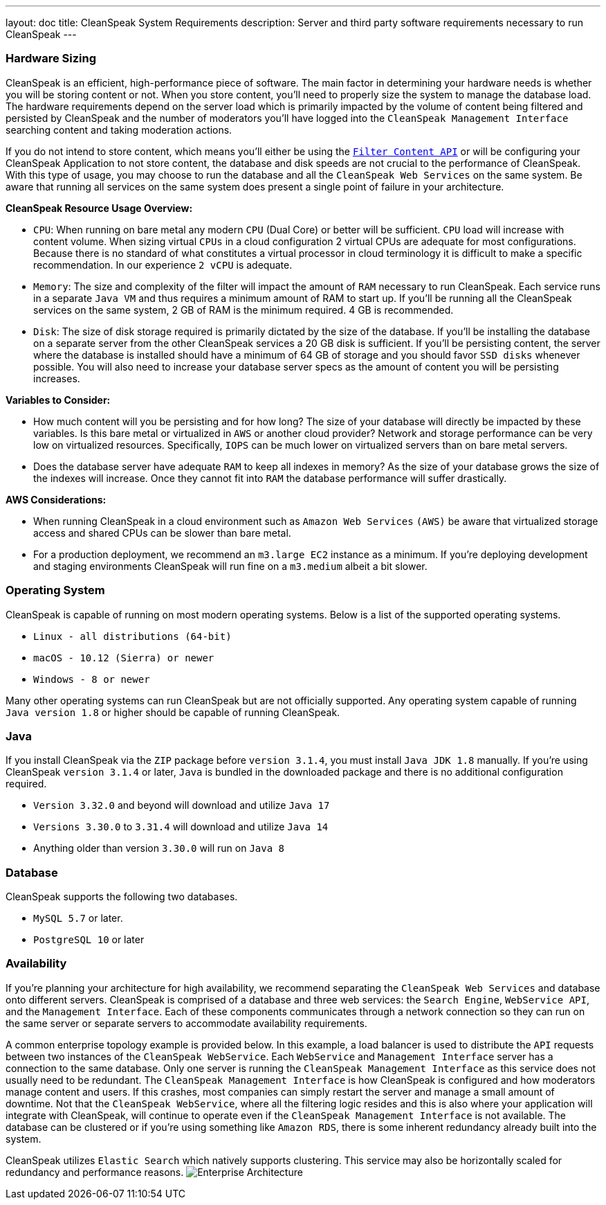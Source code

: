 ---
layout: doc
title: CleanSpeak System Requirements
description: Server and third party software requirements necessary to run CleanSpeak
---

=== Hardware Sizing
CleanSpeak is an efficient, high-performance piece of software. The main factor in determining your hardware needs is whether you will be storing content or not. When you store content, you’ll need to properly size the system to manage the database load. The hardware requirements depend on the server load which is primarily impacted by the volume of content being filtered and persisted by CleanSpeak and the number of moderators you’ll have logged into the `CleanSpeak Management Interface` searching content and taking moderation actions.

If you do not intend to store content, which means you’ll either be using the `link:../apis/content#filtering-content[Filter Content API]` or will be configuring your CleanSpeak Application to not store content, the database and disk speeds are not crucial to the performance of CleanSpeak. With this type of usage, you may choose to run the database and all the `CleanSpeak Web Services` on the same system. Be aware that running all services on the same system does present a single point of failure in your architecture.

*CleanSpeak Resource Usage Overview:*

* `CPU`: When running on bare metal any modern `CPU` (Dual Core) or better will be sufficient. `CPU` load will increase with content volume. When sizing virtual `CPUs` in a cloud configuration 2 virtual CPUs are adequate for most configurations. Because there is no standard of what constitutes a virtual processor in cloud terminology it is difficult to make a specific recommendation. In our experience `2 vCPU` is adequate.
* `Memory`: The size and complexity of the filter will impact the amount of `RAM` necessary to run CleanSpeak. Each service runs in a separate `Java VM` and thus requires a minimum amount of RAM to start up. If you’ll be running all the CleanSpeak services on the same system, 2 GB of RAM is the minimum required. 4 GB is recommended.
* `Disk`: The size of disk storage required is primarily dictated by the size of the database. If you’ll be installing the database on a separate server from the other CleanSpeak services a 20 GB disk is sufficient. If you’ll be persisting content, the server where the database is installed should have a minimum of 64 GB of storage and you should favor `SSD disks` whenever possible. You will also need to increase your database server specs as the amount of content you will be persisting increases.

*Variables to Consider:*

* How much content will you be persisting and for how long? The size of your database will directly be impacted by these variables. Is this bare metal or virtualized in `AWS` or another cloud provider? Network and storage performance can be very low on virtualized resources. Specifically, `IOPS` can be much lower on virtualized servers than on bare metal servers.
* Does the database server have adequate `RAM` to keep all indexes in memory? As the size of your database grows the size of the indexes will increase. Once they cannot fit into `RAM` the database performance will suffer drastically.

*AWS Considerations:*

* When running CleanSpeak in a cloud environment such as `Amazon Web Services` `(AWS)` be aware that virtualized storage access and shared CPUs can be slower than bare metal.
* For a production deployment, we recommend an `m3.large EC2` instance as a minimum. If you’re deploying development and staging environments CleanSpeak will run fine on a `m3.medium` albeit a bit slower.

=== Operating System
CleanSpeak is capable of running on most modern operating systems. Below is a list of the supported operating systems.

* `Linux - all distributions (64-bit)`
* `macOS - 10.12 (Sierra) or newer`
* `Windows - 8 or newer`

Many other operating systems can run CleanSpeak but are not officially supported. Any operating system capable of running `Java version 1.8` or higher should be capable of running CleanSpeak.

=== Java
If you install CleanSpeak via the `ZIP` package before `version 3.1.4`, you must install `Java JDK 1.8` manually. If you’re using CleanSpeak `version 3.1.4` or later, `Java` is bundled in the downloaded package and there is no additional configuration required.

* `Version 3.32.0` and beyond will download and utilize `Java 17`
* `Versions 3.30.0` to `3.31.4` will download and utilize `Java 14`
* Anything older than version `3.30.0` will run on `Java 8`

=== Database
CleanSpeak supports the following two databases.

* `MySQL 5.7` or later.
* `PostgreSQL 10` or later

=== Availability
If you’re planning your architecture for high availability, we recommend separating the `CleanSpeak Web Services` and database onto different servers. CleanSpeak is comprised of a database and three web services: the `Search Engine`, `WebService API`, and the `Management Interface`. Each of these components communicates through a network connection so they can run on the same server or separate servers to accommodate availability requirements.

A common enterprise topology example is provided below. In this example, a load balancer is used to distribute the `API` requests between two instances of the `CleanSpeak WebService`. Each `WebService` and `Management Interface` server has a connection to the same database. Only one server is running the `CleanSpeak Management Interface` as this service does not usually need to be redundant. The `CleanSpeak Management Interface` is how CleanSpeak is configured and how moderators manage content and users. If this crashes, most companies can simply restart the server and manage a small amount of downtime. Not that the `CleanSpeak WebService`, where all the filtering logic resides and this is also where your application will integrate with CleanSpeak, will continue to operate even if the `CleanSpeak Management Interface` is not available. The database can be clustered or if you’re using something like `Amazon RDS`, there is some inherent redundancy already built into the system.

CleanSpeak utilizes `Elastic Search` which natively supports clustering. This service may also be horizontally scaled for redundancy and performance reasons.
image:install-guide-availability-architecture.png[Enterprise Architecture]
